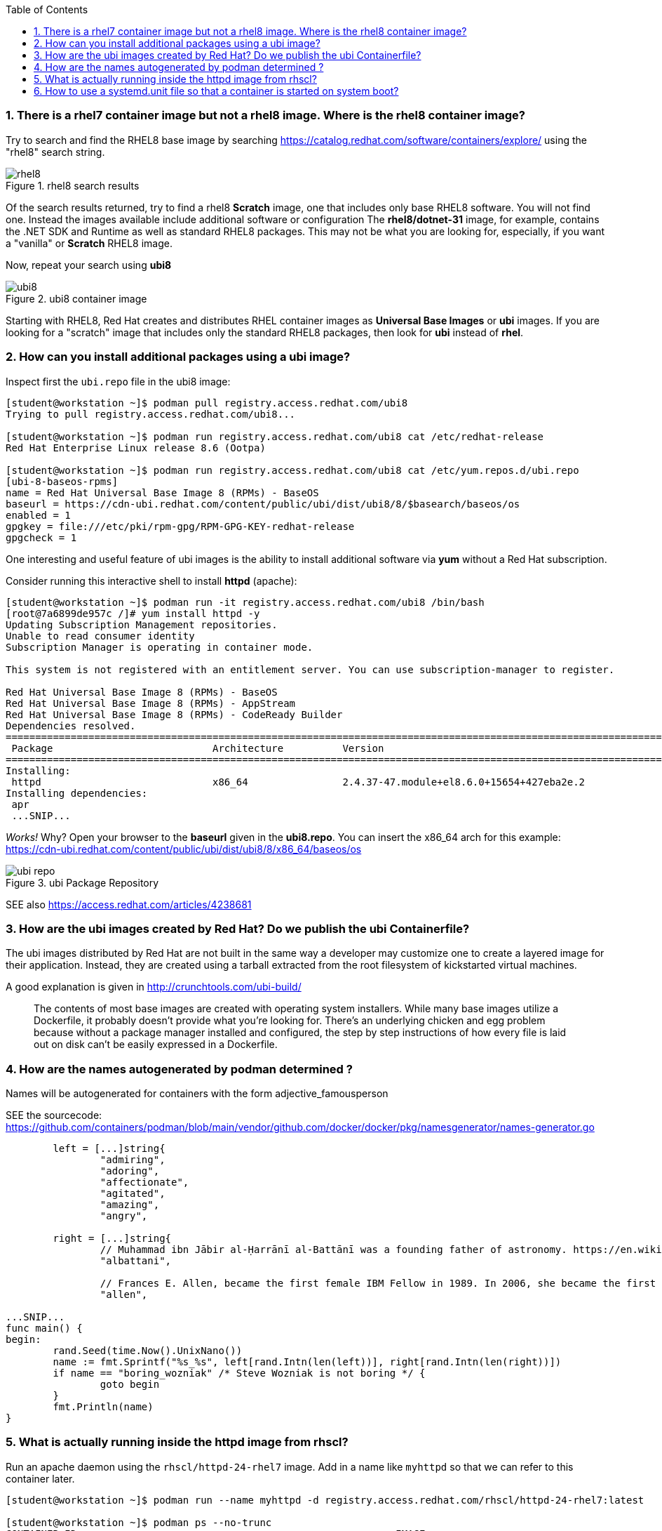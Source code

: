 :pygments-style: tango
:source-highlighter: pygments
:toc:
:toclevels: 7
:sectnums:
:sectnumlevels: 6
:numbered:
:chapter-label:
:icons: font
ifndef::env-github[:icons: font]
ifdef::env-github[]
:status:
:outfilesuffix: .adoc
:caution-caption: :fire:
:important-caption: :exclamation:
:note-caption: :paperclip:
:tip-caption: :bulb:
:warning-caption: :warning:
endif::[]
:imagesdir: ./images/


=== There is a rhel7 container image but not a rhel8 image.  Where is the rhel8 container image?

Try to search and find the RHEL8 base image by searching https://catalog.redhat.com/software/containers/explore/ using the "rhel8" search string.

image::rhel8.png[title="rhel8 search results"]

Of the search results returned, try to find a rhel8 *Scratch* image, one that includes only base RHEL8 software.
You will not find one.  Instead the images available include additional software or configuration The *rhel8/dotnet-31* image, for example, contains the .NET SDK and Runtime as well as standard RHEL8 packages.
This may not be what you are looking for, especially, if you want a "vanilla" or *Scratch* RHEL8 image.

Now, repeat your search using *ubi8*

image::ubi8.png[title="ubi8 container image"]

Starting with RHEL8, Red Hat creates and distributes RHEL container images as *Universal Base Images* or *ubi* images.
If you are looking for a "scratch" image that includes only the standard RHEL8 packages, then look for *ubi* instead of *rhel*.


=== How can you install additional packages using a ubi image?

Inspect first the `ubi.repo` file in the ubi8 image:

[source,bash]
----
[student@workstation ~]$ podman pull registry.access.redhat.com/ubi8
Trying to pull registry.access.redhat.com/ubi8...

[student@workstation ~]$ podman run registry.access.redhat.com/ubi8 cat /etc/redhat-release
Red Hat Enterprise Linux release 8.6 (Ootpa)

[student@workstation ~]$ podman run registry.access.redhat.com/ubi8 cat /etc/yum.repos.d/ubi.repo
[ubi-8-baseos-rpms]
name = Red Hat Universal Base Image 8 (RPMs) - BaseOS
baseurl = https://cdn-ubi.redhat.com/content/public/ubi/dist/ubi8/8/$basearch/baseos/os
enabled = 1
gpgkey = file:///etc/pki/rpm-gpg/RPM-GPG-KEY-redhat-release
gpgcheck = 1
----

One interesting and useful feature of ubi images is the ability to install additional software via *yum* without a Red Hat subscription.

Consider running this interactive shell to install *httpd* (apache):

[source,bash]
----
[student@workstation ~]$ podman run -it registry.access.redhat.com/ubi8 /bin/bash
[root@7a6899de957c /]# yum install httpd -y
Updating Subscription Management repositories.
Unable to read consumer identity
Subscription Manager is operating in container mode.

This system is not registered with an entitlement server. You can use subscription-manager to register.

Red Hat Universal Base Image 8 (RPMs) - BaseOS                                                                                2.4 MB/s | 803 kB     00:00
Red Hat Universal Base Image 8 (RPMs) - AppStream                                                                              30 MB/s | 3.0 MB     00:00
Red Hat Universal Base Image 8 (RPMs) - CodeReady Builder                                                                     332 kB/s |  20 kB     00:00
Dependencies resolved.
==============================================================================================================================================================
 Package                           Architecture          Version                                                    Repository                           Size
==============================================================================================================================================================
Installing:
 httpd                             x86_64                2.4.37-47.module+el8.6.0+15654+427eba2e.2                  ubi-8-appstream-rpms                1.4 M
Installing dependencies:
 apr
 ...SNIP...
----

_Works!_ Why? Open your browser to the *baseurl* given in the *ubi8.repo*.  You can insert the x86_64 arch for this example:
https://cdn-ubi.redhat.com/content/public/ubi/dist/ubi8/8/x86_64/baseos/os

image::ubi-repo.png[title="ubi Package Repository"]

SEE also https://access.redhat.com/articles/4238681


=== How are the ubi images created by Red Hat? Do we publish the ubi Containerfile?

The ubi images distributed by Red Hat are not built in the same way a developer may customize one to create a layered image for their application.
Instead, they are created using a tarball extracted from the root filesystem of kickstarted virtual machines.

A good explanation is given in http://crunchtools.com/ubi-build/

[quote]
____
The contents of most base images are created with operating system installers. While many base images utilize a Dockerfile, it probably doesn’t provide what you’re looking for. There’s an underlying chicken and egg problem because without a package manager installed and configured, the step by step instructions of how every file is laid out on disk can’t be easily expressed in a Dockerfile.
____


=== How are the names autogenerated by podman determined ?

Names will be autogenerated for containers with the form adjective_famousperson

SEE the sourcecode: https://github.com/containers/podman/blob/main/vendor/github.com/docker/docker/pkg/namesgenerator/names-generator.go


[source,bash]
----
        left = [...]string{
                "admiring",
                "adoring",
                "affectionate",
                "agitated",
                "amazing",
                "angry",

        right = [...]string{
                // Muhammad ibn Jābir al-Ḥarrānī al-Battānī was a founding father of astronomy. https://en.wikipedia.org/wiki/Mu%E1%B8%A5ammad_ibn_J%C4%81bir_al-%E1%B8%A4arr%C4%81n%C4%AB_al-Batt%C4%81n%C4%AB
                "albattani",

                // Frances E. Allen, became the first female IBM Fellow in 1989. In 2006, she became the first female recipient of the ACM's Turing Award. https://en.wikipedia.org/wiki/Frances_E._Allen
                "allen",

...SNIP...
func main() {
begin:
        rand.Seed(time.Now().UnixNano())
        name := fmt.Sprintf("%s_%s", left[rand.Intn(len(left))], right[rand.Intn(len(right))])
        if name == "boring_wozniak" /* Steve Wozniak is not boring */ {
                goto begin
        }
        fmt.Println(name)
}

----


=== What is actually running inside the httpd image from rhscl?

Run an apache daemon using the `rhscl/httpd-24-rhel7` image.  Add in a name like `myhttpd` so that we can refer to this container later.

[source,bash]
----
[student@workstation ~]$ podman run --name myhttpd -d registry.access.redhat.com/rhscl/httpd-24-rhel7:latest

[student@workstation ~]$ podman ps --no-trunc
CONTAINER ID                                                      IMAGE                                                   COMMAND             CREATED         STATUS             PORTS  NAMES
CONTAINER ID                                                      IMAGE                                                   COMMAND             CREATED         STATUS             PORTS       NAMES
2c3c93d8cfe4cceadc359d98377ca24e7c87576b390a7d505c316369b8720422  registry.access.redhat.com/rhscl/httpd-24-rhel7:latest  /usr/bin/run-httpd  11 seconds ago  Up 12 seconds ago              myhttpd
----

The `podman ps` output indicates that `/usr/bin/run-httpd` is the containerized process executed by our container runtime.

To inspect further what is running in a container, we could run another program inside the same namespaces using `podman exec`:

[source,bash]
----
[student@workstation ~]$ podman exec -it myhttpd /bin/bash
bash-4.2$
bash-4.2$ ps -ef
UID          PID    PPID  C STIME TTY          TIME CMD
default        1       0  0 14:55 ?        00:00:00 httpd -D FOREGROUND
default       40       1  0 14:55 ?        00:00:00 /usr/bin/cat
default       41       1  0 14:55 ?        00:00:00 /usr/bin/cat
default       42       1  0 14:55 ?        00:00:00 /usr/bin/cat
default       43       1  0 14:55 ?        00:00:00 /usr/bin/cat
default       44       1  0 14:55 ?        00:00:00 httpd -D FOREGROUND
default       45       1  0 14:55 ?        00:00:00 httpd -D FOREGROUND
default       54       1  0 14:55 ?        00:00:00 httpd -D FOREGROUND
default       66       1  0 14:55 ?        00:00:00 httpd -D FOREGROUND
default       69       1  0 14:55 ?        00:00:00 httpd -D FOREGROUND
default       90       0  0 15:09 pts/0    00:00:00 /bin/bash
default       99      90  0 15:10 pts/0    00:00:00 ps -ef
----

What happened to the `run-httpd` processs? pid=1 from the output above indicates `httpd -D FOREGROUND` is running.  No `run-httpd` seems to be running here.

Inspect the contents of `/usr/bin/run-httpd`.  Use `podman exec` like before:

[source,bash]
----
[student@workstation ~]$ podman exec -it myhttpd /bin/bash
bash-4.2$ cat /usr/bin/run-httpd
...SNIP…
process_extending_files ${HTTPD_APP_ROOT}/src/httpd-pre-init/ ${HTTPD_CONTAINER_SCRIPTS_PATH}/pre-init/

exec httpd -D FOREGROUND $@
----

`usr/bin/run-httpd` is a script (a wrapper).  The last command executed is `exec httpd -D FOREGROUND`.  We did see this process and it was pid=1 in this namespace.

The `exec` is important here.  `exec` is a shell (bash) built-in command.  From `man exec`:

[quote]
____
exec [-cl] [-a name] [command [arguments]]
       If  command  is  specified,  it  replaces  the shell.  No new process is created.  The arguments become the arguments to command.
____

In summary, the container runtime executes `/usr/bin/run-httpd` in isolation.  This command then executes `httpd -D FOREGROUND` with the `exec` built-in.  This `httpd` replaces the `run-httpd` process becoming pid=1 in this namespace.


=== How to use a systemd.unit file so that a container is started on system boot?

Assuming you have a container named `myhttpd` defined previously, use `podman generate systemd`

[source,bash]
----
[student@workstation ~]$ podman ps
CONTAINER ID  IMAGE                                                   COMMAND               CREATED         STATUS             PORTS       NAMES
2c3c93d8cfe4  registry.access.redhat.com/rhscl/httpd-24-rhel7:latest  /usr/bin/run-http...  28 minutes ago  Up 28 minutes ago              myhttpd

[student@workstation ~]$ podman generate systemd -n myhttpd
# container-myhttpd.service
# autogenerated by Podman 4.0.2
# Wed Sep 21 14:27:51 EDT 2022

[Unit]
Description=Podman container-myhttpd.service
Documentation=man:podman-generate-systemd(1)
Wants=network-online.target
After=network-online.target
RequiresMountsFor=/run/user/1000/containers

[Service]
Environment=PODMAN_SYSTEMD_UNIT=%n
Restart=on-failure
TimeoutStopSec=70
ExecStart=/usr/bin/podman start myhttpd
ExecStop=/usr/bin/podman stop -t 10 myhttpd
ExecStopPost=/usr/bin/podman stop -t 10 myhttpd
PIDFile=/run/user/1000/containers/overlay-containers/2c3c93d8cfe4cceadc359d98377ca24e7c87576b390a7d505c316369b8720422/userdata/conmon.pid
Type=forking

[Install]
WantedBy=default.target
----

This systemd.unit file can used to start and stop the myhttpd container via `systemctl` commands:

[source,bash]
----
[student@workstation ~]$ podman stop myhttpd
[student@workstation ~]$ mkdir -p ~/.config/systemd/user
[student@workstation ~]$ podman generate systemd -n myhttpd > ~/.config/systemd/user/myhttpd.service
[student@workstation ~]$ systemctl --user daemon-reload
[student@workstation ~]$ systemctl --user enable myhttpd.service
[student@workstation ~]$ systemctl --user start myhttpd
[student@workstation ~]$ podman ps
CONTAINER ID  IMAGE                                                   COMMAND               CREATED         STATUS             PORTS       NAMES
2c3c93d8cfe4  registry.access.redhat.com/rhscl/httpd-24-rhel7:latest  /usr/bin/run-http...  30 minutes ago  Up 20 seconds ago              myhttpd

[student@workstation ~]$ systemctl --user status myhttpd
● myhttpd.service - Podman container-myhttpd.service
   Loaded: loaded (/home/student/.config/systemd/user/myhttpd.service; enabled; vendor preset: enabled)
   Active: active (running) since Wed 2022-09-21 14:28:50 EDT; 39s ago
     Docs: man:podman-generate-systemd(1)
  Process: 6294 ExecStart=/usr/bin/podman start myhttpd (code=exited, status=0/SUCCESS)

[student@workstation ~]$ systemctl --user stop myhttpd
[student@workstation ~]$ podman ps
CONTAINER ID  IMAGE       COMMAND     CREATED     STATUS      PORTS       NAMES
----

To have this container automatically start on boot you can leverage `loginctl enable-linger`.  You will need to run this with elevated privileges:

[source,bash]
----
[student@workstation ~]$ sudo loginctl enable-linger student
[student@workstation ~]$ sudo reboot
Connection to 172.25.252.1 closed by remote host.
Connection to 172.25.252.1 closed.
(after a reboot)
[student@workstation ~]$ podman ps
CONTAINER ID  IMAGE                                                   COMMAND               CREATED         STATUS                 PORTS       NAMES
2c3c93d8cfe4  registry.access.redhat.com/rhscl/httpd-24-rhel7:latest  /usr/bin/run-http...  34 minutes ago  Up About a minute ago              myhttpd
[student@workstation ~]$ systemctl --user status myhttpd
● myhttpd.service - Podman container-myhttpd.service
   Loaded: loaded (/home/student/.config/systemd/user/myhttpd.service; enabled; vendor preset: enabled)
   Active: active (running) since Wed 2022-09-21 14:31:41 EDT; 1min 37s ago
     Docs: man:podman-generate-systemd(1)
  Process: 1349 ExecStart=/usr/bin/podman start myhttpd (code=exited, status=0/SUCCESS)
 Main PID: 1603 (conmon)
----

SEE also https://access.redhat.com/documentation/en-us/red_hat_enterprise_linux/8/html-single/building_running_and_managing_containers/index#proc_enabling-systemd-services_assembly_porting-containers-to-systemd-using-podman
